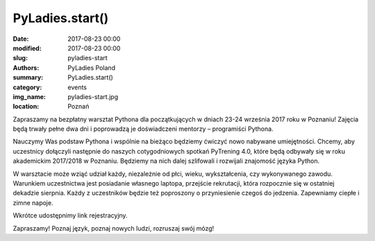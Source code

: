 .. -*- coding: utf-8 -*-

PyLadies.start()
#########################################

:date: 2017-08-23 00:00
:modified: 2017-08-23 00:00
:slug: pyladies-start
:authors: PyLadies Poland
:summary: PyLadies.start()

:category: events
:img_name: pyladies-start.jpg
:location: Poznań

Zapraszamy na bezpłatny warsztat Pythona dla początkujących w dniach 23-24 września 2017 roku w Poznaniu!
Zajęcia będą trwały pełne dwa dni i poprowadzą je doświadczeni mentorzy – programiści Pythona.

Nauczymy Was podstaw Pythona i wspólnie na bieżąco będziemy ćwiczyć nowo nabywane umiejętności.
Chcemy, aby uczestnicy dołączyli następnie do naszych cotygodniowych spotkań PyTrening 4.0,
które będą odbywały się w roku akademickim 2017/2018 w Poznaniu.
Będziemy na nich dalej szlifowali i rozwijali znajomość języka Python.

W warsztacie może wziąć udział każdy, niezależnie od płci, wieku, wykształcenia, czy wykonywanego zawodu.
Warunkiem uczestnictwa jest posiadanie własnego laptopa, przejście rekrutacji,
która rozpocznie się w ostatniej dekadzie sierpnia.
Każdy z uczestników będzie też poproszony o przyniesienie czegoś do jedzenia.
Zapewniamy ciepłe i zimne napoje.

Wkrótce udostępnimy link rejestracyjny.

Zapraszamy! Poznaj język, poznaj nowych ludzi, rozruszaj swój mózg!
